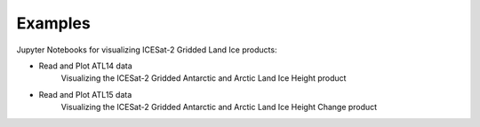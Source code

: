 .. _examples:

========
Examples
========

Jupyter Notebooks for visualizing ICESat-2 Gridded Land Ice products:

- Read and Plot ATL14 data |github atl14| |nbviewer atl14|
    Visualizing the ICESat-2 Gridded Antarctic and Arctic Land Ice Height product
- Read and Plot ATL15 data |github atl15| |nbviewer atl15|
    Visualizing the ICESat-2 Gridded Antarctic and Arctic Land Ice Height Change product

.. |github atl14| image:: https://img.shields.io/badge/GitHub-view-6f42c1?style=flat&logo=Github
   :target: https://github.com/tsutterley/IS2view/blob/main/notebooks/IS2-ATL14-Viewer.ipynb

.. |nbviewer atl14| image:: https://raw.githubusercontent.com/jupyter/design/master/logos/Badges/nbviewer_badge.svg
   :target: https://nbviewer.jupyter.org/github/tsutterley/IS2view/blob/main/notebooks/IS2-ATL14-Viewer.ipynb

.. |github atl15| image:: https://img.shields.io/badge/GitHub-view-6f42c1?style=flat&logo=Github
   :target: https://github.com/tsutterley/IS2view/blob/main/notebooks/IS2-ATL15-Viewer.ipynb

.. |nbviewer atl15| image:: https://raw.githubusercontent.com/jupyter/design/master/logos/Badges/nbviewer_badge.svg
   :target: https://nbviewer.jupyter.org/github/tsutterley/IS2view/blob/main/notebooks/IS2-ATL15-Viewer.ipynb
